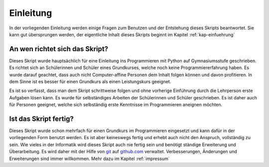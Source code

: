 **********
Einleitung
**********

In der vorliegenden Einleitung werden einige Fragen zum Benutzen und der
Entstehung dieses Skripts beantwortet. Sie kann gut übersprungen werden,
der eigentliche Inhalt dieses Skripts beginnt im Kapitel :ref:`kap-einfuehrung`

An wen richtet sich das Skript?
===============================

Dieses Skript wurde hauptsächlich für eine Einleitung ins Programmieren mit
Python auf Gymnasiumsstufe geschrieben. Es richtet sich an Schülerinnen und
Schüler eines Grundkurses, welche noch keine Programmiererfahrung haben. Es
wurde darauf geachtet, dass auch nicht Computer-affine Personen dem
Inhalt folgen können und davon profitieren. In dem Sinne ist es besser für einen
Grundkurs als einen Leistungskurs geeignet. 

Es ist so verfasst, dass man dem Skript schrittweise folgen und ohne
vorherige Einführung durch die Lehrperson erste Aufgaben lösen kann. Es wurde
für selbständiges Arbeiten der Schülerinnen und Schüler geschrieben. Es ist
daher auch für Personen geeignet, welche sich selbständig erste Kenntnisse im
Programmieren aneignen möchten.

Ist das Skript fertig?
======================

Dieses Skript wurde schon mehrfach für einen Grundkurs im Programmieren
eingesetzt und kann dafür in der vorliegenden Form benutzt werden. Es ist aber
keineswegs fertig und erhebt auch nicht den Anspruch, vollständig zu sein. Wie
vieles in der Informatik wird dieses Skript auch nie fertig sein und benötigt
ständige Erweiterung und Überarbeitung. Es wird daher mit der Hilfe von `git`_
auf `github.com`_ verwaltet. Verbesserungen, Änderungen und Erweiterungen sind
immer willkommen. Mehr dazu im Kapitel :ref:`impressum`

.. _git: https://git-scm.com
.. _github.com: https://github.com/puremath/pythonbuch

